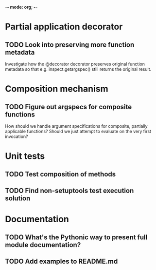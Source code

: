 -*- mode: org; -*-

#+STARTUP: content logdone

* Partial application decorator
** TODO Look into preserving more function metadata
   Investigate how the @decorator decorator preserves original function
   metadata so that e.g. inspect.getargspec() still returns the original
   result.
* Composition mechanism
** TODO Figure out argspecs for composite functions
   How should we handle argument specifications for composite, partially
   applicable functions?  Should we just attempt to evaluate on the very
   first invocation?
* Unit tests
** TODO Test composition of methods
** TODO Find non-setuptools test execution solution
* Documentation
** TODO What's the Pythonic way to present full module documentation?
** TODO Add examples to README.md
